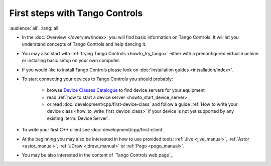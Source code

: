 .. _first_steps:

First steps with Tango Controls
-------------------------------

:audience:`all`, :lang:`all`

* In the :doc:`Overview </overview/index>` you will find basic information on Tango Controls. It will let you understand
  concepts of Tango Controls and help dancing it.

* You may also start with :ref:`trying Tango Controls <howto_try_tango>` either with a preconfigured virtual
  machine or installing basic setup on your own computer.

* If you would like to install Tango Controls please look on :doc:`Installation guides <intsallation/index>`.

* To start connecting your devices to Tango Controls you should probably:

    * browse `Device Classes Catalogue <http://www.tango-controls.org/developers/dsc/>`_ to find device servers
      for your equipment

    * read :ref:`how to start a device server <howto_start_device_server>`

    * or read :doc:`development/cpp/first-device-class` and follow a guide
      :ref:`How to write your device class <how_to_write_first_device_class>` if your device is not yet
      supported by any existing :term:`Device Server`.

* To write your first C++ client see :doc:`development/cpp/first-client`.

* At the beginning you may also be interested in how to use provided tools:
  :ref:`Jive <jive_manual>`,
  :ref:`Astor <astor_manual>`, :ref:`JDraw <jdraw_manual>` or :ref:`Pogo <pogo_manual>`.

* You may be also interested in the content of `Tango Controls web page`_



..    • what is necessary to have a minimum tango control system on a single machine or on several hosts sharing a single tango database, etc...
.. • how and what to install it on a single machine, on a set of machine sharing the same database server.
.. • How to try it.
.. • Integrating exiting device servers, declaring classes in device servers, declaring devices, running several instances...
.. • Playing with generic tools.
.. • How to develop your own device class.
.. • How to make a device server from one or several device classes


